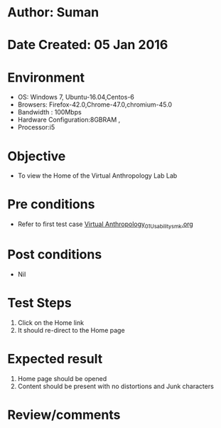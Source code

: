 * Author: Suman
* Date Created: 05 Jan 2016
* Environment
  - OS: Windows 7, Ubuntu-16.04,Centos-6
  - Browsers: Firefox-42.0,Chrome-47.0,chromium-45.0
  - Bandwidth : 100Mbps
  - Hardware Configuration:8GBRAM , 
  - Processor:i5

* Objective
  - To view the Home of the Virtual Anthropology Lab Lab

* Pre conditions
  - Refer to first test case [[https://github.com/Virtual-Labs/anthropology-iitg/blob/master/test-cases/integration_test-cases/System/Virtual Anthropology_01_Usability_smk.org][Virtual Anthropology_01_Usability_smk.org]]

* Post conditions
  - Nil
* Test Steps
  1. Click on the Home link 
  2. It should re-direct to the Home page

* Expected result
  1. Home page should be opened
  2. Content should be present with no distortions and Junk characters

* Review/comments


